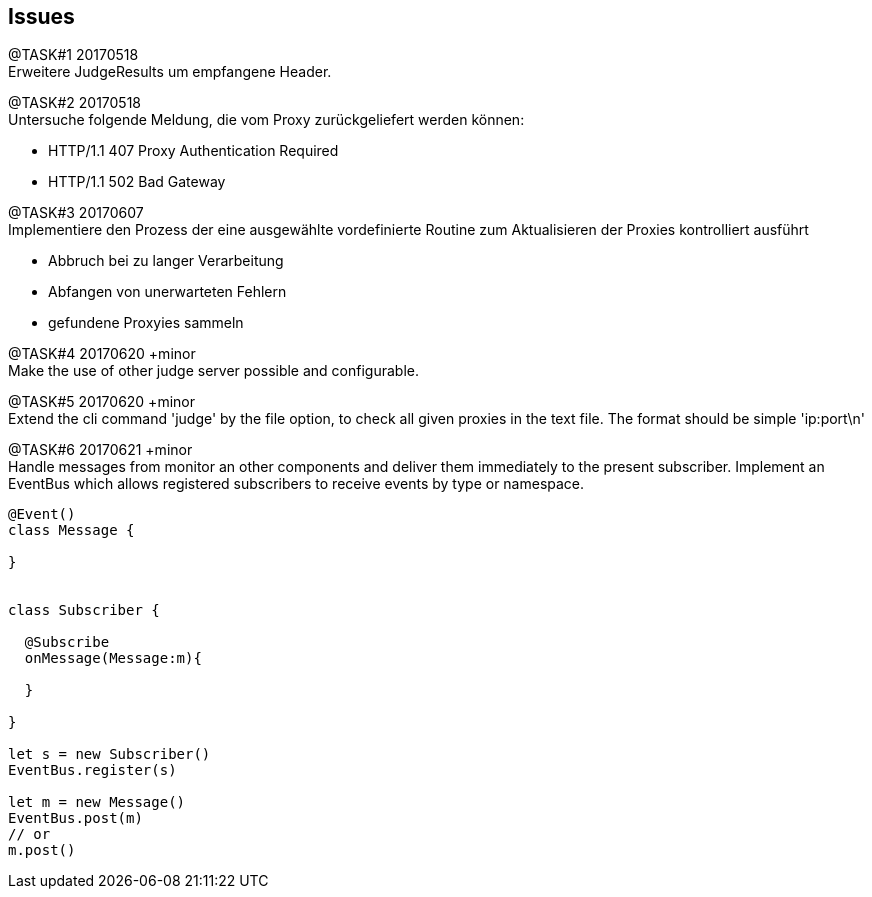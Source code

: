 == Issues

@TASK#{counter:task} 20170518 +
Erweitere JudgeResults um empfangene Header.


@TASK#{counter:task} 20170518 +
Untersuche folgende Meldung, die vom Proxy zurückgeliefert werden können:

* HTTP/1.1 407 Proxy Authentication Required
* HTTP/1.1 502 Bad Gateway


@TASK#{counter:task} 20170607 +
Implementiere den Prozess der eine ausgewählte vordefinierte Routine zum Aktualisieren der
Proxies kontrolliert ausführt

  - Abbruch bei zu langer Verarbeitung
  - Abfangen von unerwarteten Fehlern
  - gefundene Proxyies sammeln


@TASK#{counter:task} 20170620 +minor +
Make the use of other judge server possible and configurable.


@TASK#{counter:task} 20170620 +minor +
Extend the cli command 'judge' by the file option, to check all given proxies
in the text file. The format should be simple 'ip:port\n'


@TASK#{counter:task} 20170621 +minor +
Handle messages from monitor an other components and deliver them immediately
to the present subscriber. Implement an EventBus which allows registered
subscribers to receive events by type or namespace.
```
@Event()
class Message {

}


class Subscriber {

  @Subscribe
  onMessage(Message:m){

  }

}

let s = new Subscriber()
EventBus.register(s)

let m = new Message()
EventBus.post(m)
// or
m.post()

```










